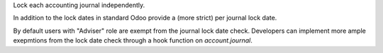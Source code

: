 Lock each accounting journal independently.

In addition to the lock dates in standard Odoo provide a (more strict) per
journal lock date.

By default users with "Adviser" role are exempt from the journal lock date
check. Developers can implement more ample exepmtions from the lock date check
through a hook function on `account.journal`.
